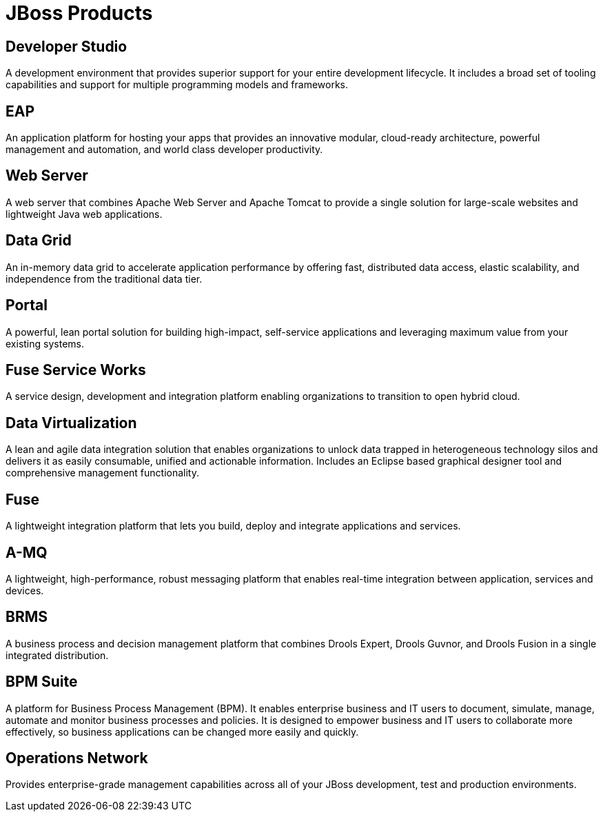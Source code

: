 = JBoss Products 
:awestruct-layout: product-index
:linkattrs:
:awestruct-status: green
:awestruct-issues: [DEVELOPER-44]

== Developer Studio

A development environment that provides superior support for your entire development lifecycle. It includes a broad set of tooling capabilities and support for multiple programming models and frameworks.

////
== Frameworks

TODO
////

== EAP

An application platform for hosting your apps that provides an innovative modular, cloud-ready architecture, powerful management and automation, and world class developer productivity. 

== Web Server

A web server that combines Apache Web Server and Apache Tomcat to provide a single solution for large-scale websites and lightweight Java web applications.

== Data Grid

An in-memory data grid to accelerate application performance by offering fast, distributed data access, elastic scalability, and independence from the traditional data tier.

== Portal

A powerful, lean portal solution for building high-impact, self-service applications and leveraging maximum value from your existing systems.

== Fuse Service Works

A service design, development and integration platform enabling organizations to transition to open hybrid cloud. 

== Data Virtualization

A lean and agile data integration solution that enables organizations to unlock data trapped in heterogeneous technology silos and delivers it as easily consumable, unified and actionable information. Includes an Eclipse based graphical designer tool and comprehensive management functionality.

== Fuse

A lightweight integration platform that lets you build, deploy and integrate applications and services.

== A-MQ

A lightweight, high-performance, robust messaging platform that enables real-time integration between application, services and devices.

== BRMS

A business process and decision management platform that combines Drools Expert, Drools Guvnor, and Drools Fusion in a single integrated distribution.

== BPM Suite

A platform for Business Process Management (BPM). It enables enterprise business and IT users to document, simulate, manage, automate and monitor business processes and policies. It is designed to empower business and IT users to collaborate more effectively, so business applications can be changed more easily and quickly.

== Operations Network

Provides enterprise-grade management capabilities across all of your JBoss development, test and production environments. 

